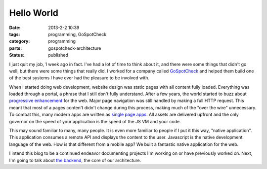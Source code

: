 Hello World
###########

:date: 2013-2-2 10:39
:tags: programming, GoSpotCheck
:category: programming
:parts: gospotcheck-architecture
:status: published

I just quit my job, 1 week ago in fact.
I've had a lot of time to think about it, and there were some things that didn't go well, but there were some things that really did.
I worked for a company called `GoSpotCheck <http://www.gospotcheck.com>`_ and helped them build one of the best systems I have ever had the pleasure to be involved with.

When I started doing web development, website design was static pages with all content fully loaded.
Everything was loaded through a portal, a phrase that I still don't fully understand.
After a few years, the world started to buzz about `progressive enhancement <http://wikipedia.org/wiki/Progressive_Enhancement>`_ for the web.
Major page navigation was still handled by making a full HTTP request.
This meant that most of a pages conten't didn't change during this process, making much of the "over the wire" unnecessary.
To combat this, many modern apps are written as `single page apps <http://wikipedia.org/wiki/Single_Page_Application>`_.
All assets are delivered upfront and the only governor on the speed of your application is the speed of the JS VM and your code.

This may sound familiar to many, many people.
It is even more familiar to people if I put it this way, "native application".
This application consumes a remote API and displays the content to the user.
Javascript is the native development language of the web.
How is that different from a mobile app?
We built a fantastic native application for the web.

I intend this blog to be a continued endeavor documenting projects I'm working on or have previously worked on. Next, I'm going to talk about `the backend <|filename|002_the_backend.rst>`_, the core of our architecture.